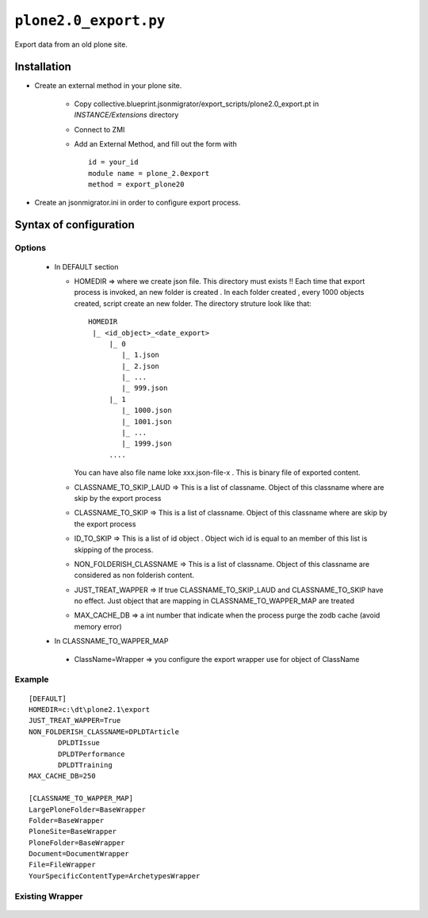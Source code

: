 ``plone2.0_export.py``
======================

Export data from an old plone site.

Installation
------------

* Create an external method in your plone site.
  
   - Copy collective.blueprint.jsonmigrator/export_scripts/plone2.0_export.pt in *INSTANCE/Extensions* directory
   - Connect to ZMI
   - Add an External Method, and fill out the form with ::
      
      id = your_id 
      module name = plone_2.0export 
      method = export_plone20

* Create an jsonmigrator.ini in order to configure export process.
 

Syntax of configuration
-----------------------


Options
+++++++

 * In DEFAULT section

   - HOMEDIR => where we create json file. This directory must exists !! Each time that export process is invoked, an new folder is created . In each folder created , every 1000 objects created, script create an new folder. The directory struture look like that::
  
      HOMEDIR
       |_ <id_object>_<date_export>
           |_ 0
              |_ 1.json
              |_ 2.json 
              |_ ...
              |_ 999.json
           |_ 1
              |_ 1000.json
              |_ 1001.json 
              |_ ...
              |_ 1999.json
           ....
          
     You can have also file name loke xxx.json-file-x . This is binary file of exported content.

   - CLASSNAME_TO_SKIP_LAUD => This is a list of classname. Object of this classname where are skip by the export process
 
   - CLASSNAME_TO_SKIP => This is a list of classname. Object of this classname where are skip by the export process

   - ID_TO_SKIP => This is a list of id object . Object wich id is equal to an member of this list is skipping of the process.
   
   - NON_FOLDERISH_CLASSNAME => This is a list of classname.  Object of this classname are considered as non folderish content.

   - JUST_TREAT_WAPPER => If true CLASSNAME_TO_SKIP_LAUD and CLASSNAME_TO_SKIP have no effect. Just object that are mapping in CLASSNAME_TO_WAPPER_MAP are treated

   - MAX_CACHE_DB => a int number that indicate when the process purge the zodb cache (avoid memory error)

 * In CLASSNAME_TO_WAPPER_MAP

  - ClassName=Wrapper => you configure the export wrapper use for object of ClassName


Example
+++++++

::

 [DEFAULT]
 HOMEDIR=c:\dt\plone2.1\export
 JUST_TREAT_WAPPER=True
 NON_FOLDERISH_CLASSNAME=DPLDTArticle
        DPLDTIssue
        DPLDTPerformance      
        DPLDTTraining
 MAX_CACHE_DB=250

 [CLASSNAME_TO_WAPPER_MAP] 
 LargePloneFolder=BaseWrapper
 Folder=BaseWrapper
 PloneSite=BaseWrapper
 PloneFolder=BaseWrapper
 Document=DocumentWrapper
 File=FileWrapper
 YourSpecificContentType=ArchetypesWrapper


Existing Wrapper
++++++++++++++++

 .. literalinclude:: ../export_scripts/plone2.0_export.py
    :pyobject: BaseWrapper
    :end-before: def


 .. literalinclude:: ../export_scripts/plone2.0_export.py
    :pyobject: DocumentWrapper
    :end-before: def

 .. literalinclude:: ../export_scripts/plone2.0_export.py
    :pyobject: I18NFolderWrapper
    :end-before: def

 .. literalinclude:: ../export_scripts/plone2.0_export.py
    :pyobject: LinkWrapper
    :end-before: def

 .. literalinclude:: ../export_scripts/plone2.0_export.py
    :pyobject: NewsItemWrapper
    :end-before: def

 .. literalinclude:: ../export_scripts/plone2.0_export.py
    :pyobject: ListCriteriaWrapper
    :end-before: def

 .. literalinclude:: ../export_scripts/plone2.0_export.py
    :pyobject: StringCriteriaWrapper
    :end-before: def

 .. literalinclude:: ../export_scripts/plone2.0_export.py
    :pyobject: SortCriteriaWrapper
    :end-before: def

 .. literalinclude:: ../export_scripts/plone2.0_export.py
    :pyobject: DateCriteriaWrapper
    :end-before: def

 .. literalinclude:: ../export_scripts/plone2.0_export.py
    :pyobject: FileWrapper
    :end-before: def

 .. literalinclude:: ../export_scripts/plone2.0_export.py
    :pyobject: ImageWrapper
    :end-before: def

 .. literalinclude:: ../export_scripts/plone2.0_export.py
    :pyobject: EventWrapper
    :end-before: def

 .. literalinclude:: ../export_scripts/plone2.0_export.py
    :pyobject: ArchetypesWrapper
    :end-before: def

 .. literalinclude:: ../export_scripts/plone2.0_export.py
    :pyobject: I18NLayerWrapper
    :end-before: def

 .. literalinclude:: ../export_scripts/plone2.0_export.py
    :pyobject: Article322Wrapper
    :end-before: def

 .. literalinclude:: ../export_scripts/plone2.0_export.py
    :pyobject: ArticleWrapper
    :end-before: def

 .. literalinclude:: ../export_scripts/plone2.0_export.py
    :pyobject: ZPhotoWrapper
    :end-before: def

 .. literalinclude:: ../export_scripts/plone2.0_export.py
    :pyobject: ZPhotoSlidesWrapper
    :end-before: def

 .. literalinclude:: ../export_scripts/plone2.0_export.py
    :pyobject: ContentPanels
    :end-before: def

 .. literalinclude:: ../export_scripts/plone2.0_export.py
    :pyobject: LocalFSWrapper
    :end-before: def

 .. literalinclude:: ../export_scripts/plone2.0_export.py
    :pyobject: ZopeObjectWrapper
    :end-before: def

    

  
 
